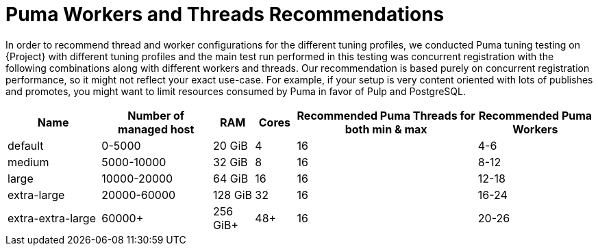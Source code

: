 [id="Puma_Workers_and_Threads_Recommendation_{context}"]
= Puma Workers and Threads Recommendations

In order to recommend thread and worker configurations for the different tuning profiles, we conducted Puma tuning testing on {Project} with different tuning profiles and the main test run performed in this testing was concurrent registration with the following combinations along with different workers and threads.
Our recommendation is based purely on concurrent registration performance, so it might not reflect your exact use-case.
For example, if your setup is very content oriented with lots of publishes and promotes, you might want to limit resources consumed by Puma in favor of Pulp and PostgreSQL.

[width="100%",cols="16%,19%,7%,7%,31%,20%",options="header",]
|===
|Name |Number of managed host |RAM |Cores |Recommended Puma Threads for both min & max |Recommended Puma Workers
|default |0-5000 |20 GiB |4 |16 |4-6
|medium |5000-10000 |32 GiB |8 |16 |8-12
|large |10000-20000 |64 GiB |16|16 |12-18
|extra-large |20000-60000 |128 GiB |32 |16 |16-24
|extra-extra-large |60000+ |256 GiB+ |48+ |16 |20-26
|===
